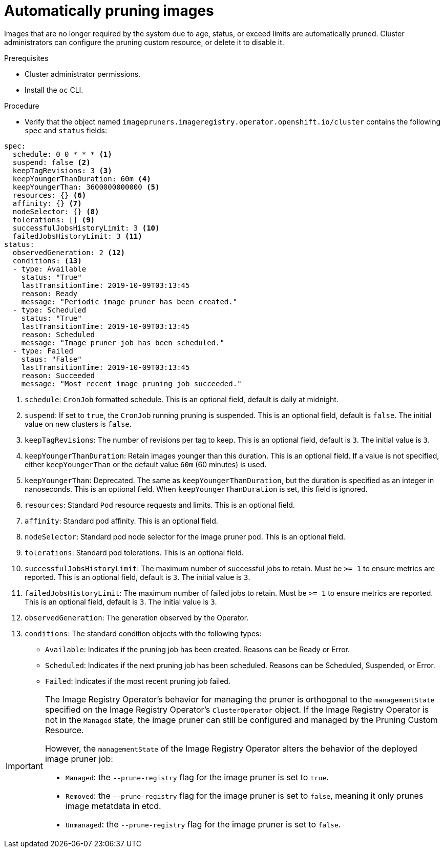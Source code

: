 // Module included in the following assemblies:
//
// * applications/pruning-objects.adoc

[id="pruning-images_{context}"]
= Automatically pruning images

Images that are no longer required by the system due to age, status, or exceed limits are automatically pruned. Cluster administrators can configure the pruning custom resource, or delete it to disable it.

.Prerequisites

* Cluster administrator permissions.
* Install the `oc` CLI.

.Procedure

* Verify that the object named `imagepruners.imageregistry.operator.openshift.io/cluster` contains the following `spec` and `status` fields:

[source,yaml]
----
spec:
  schedule: 0 0 * * * <1>
  suspend: false <2>
  keepTagRevisions: 3 <3>
  keepYoungerThanDuration: 60m <4>
  keepYoungerThan: 3600000000000 <5>
  resources: {} <6>
  affinity: {} <7>
  nodeSelector: {} <8>
  tolerations: [] <9>
  successfulJobsHistoryLimit: 3 <10>
  failedJobsHistoryLimit: 3 <11>
status:
  observedGeneration: 2 <12>
  conditions: <13>
  - type: Available
    status: "True"
    lastTransitionTime: 2019-10-09T03:13:45
    reason: Ready
    message: "Periodic image pruner has been created."
  - type: Scheduled
    status: "True"
    lastTransitionTime: 2019-10-09T03:13:45
    reason: Scheduled
    message: "Image pruner job has been scheduled."
  - type: Failed
    staus: "False"
    lastTransitionTime: 2019-10-09T03:13:45
    reason: Succeeded
    message: "Most recent image pruning job succeeded."
----
<1> `schedule`: `CronJob` formatted schedule. This is an optional field, default is daily at midnight.
<2> `suspend`: If set to `true`, the `CronJob` running pruning is suspended. This is an optional field, default is `false`. The initial value on new clusters is `false`.
<3> `keepTagRevisions`: The number of revisions per tag to keep. This is an optional field, default is `3`. The initial value is `3`.
<4> `keepYoungerThanDuration`: Retain images younger than this duration. This is an optional field. If a value is not specified, either `keepYoungerThan` or the default value `60m` (60 minutes) is used.
<5> `keepYoungerThan`: Deprecated. The same as `keepYoungerThanDuration`, but the duration is specified as an integer in nanoseconds. This is an optional field. When `keepYoungerThanDuration` is set, this field is ignored.
<6> `resources`: Standard `Pod` resource requests and limits. This is an optional field.
<7> `affinity`: Standard pod affinity. This is an optional field.
<8> `nodeSelector`: Standard pod node selector for the image pruner pod. This is an optional field.
<9> `tolerations`: Standard pod tolerations. This is an optional field.
<10> `successfulJobsHistoryLimit`: The maximum number of successful jobs to retain. Must be `>= 1` to ensure metrics are reported. This is an optional field, default is `3`. The initial value is `3`.
<11> `failedJobsHistoryLimit`: The maximum number of failed jobs to retain. Must be `>= 1` to ensure metrics are reported. This is an optional field, default is `3`. The initial value is `3`.
<12> `observedGeneration`: The generation observed by the Operator.
<13> `conditions`: The standard condition objects with the following types:
* `Available`: Indicates if the pruning job has been created. Reasons can be Ready or Error.
* `Scheduled`: Indicates if the next pruning job has been scheduled. Reasons can be Scheduled, Suspended, or Error.
* `Failed`: Indicates if the most recent pruning job failed.


[IMPORTANT]
====
The Image Registry Operator's behavior for managing the pruner is orthogonal to the `managementState` specified on the Image Registry Operator's `ClusterOperator` object. If the Image Registry Operator is not in the `Managed` state, the image pruner can still be configured and managed by the Pruning Custom Resource.

However, the `managementState` of the Image Registry Operator alters the behavior of the deployed image pruner job:

* `Managed`: the `--prune-registry` flag for the image pruner is set to `true`.
* `Removed`: the `--prune-registry` flag for the image pruner is set to `false`, meaning it only prunes image metatdata in etcd.
* `Unmanaged`: the `--prune-registry` flag for the image pruner is set to `false`.
====

